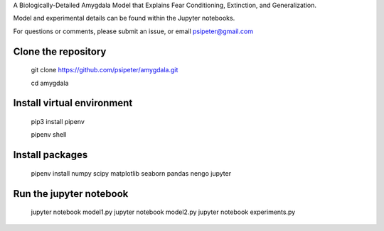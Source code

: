 A Biologically-Detailed Amygdala Model that Explains Fear Conditioning, Extinction, and Generalization.

Model and experimental details can be found within the Jupyter notebooks.

For questions or comments, please submit an issue, or email psipeter@gmail.com

Clone the repository
=======
  
  git clone https://github.com/psipeter/amygdala.git

  cd amygdala
    
Install virtual environment
=======

  pip3 install pipenv

  pipenv shell


Install packages
=======
    
  pipenv install numpy scipy matplotlib seaborn pandas nengo jupyter


Run the jupyter notebook
=======

  jupyter notebook model1.py
  jupyter notebook model2.py
  jupyter notebook experiments.py

